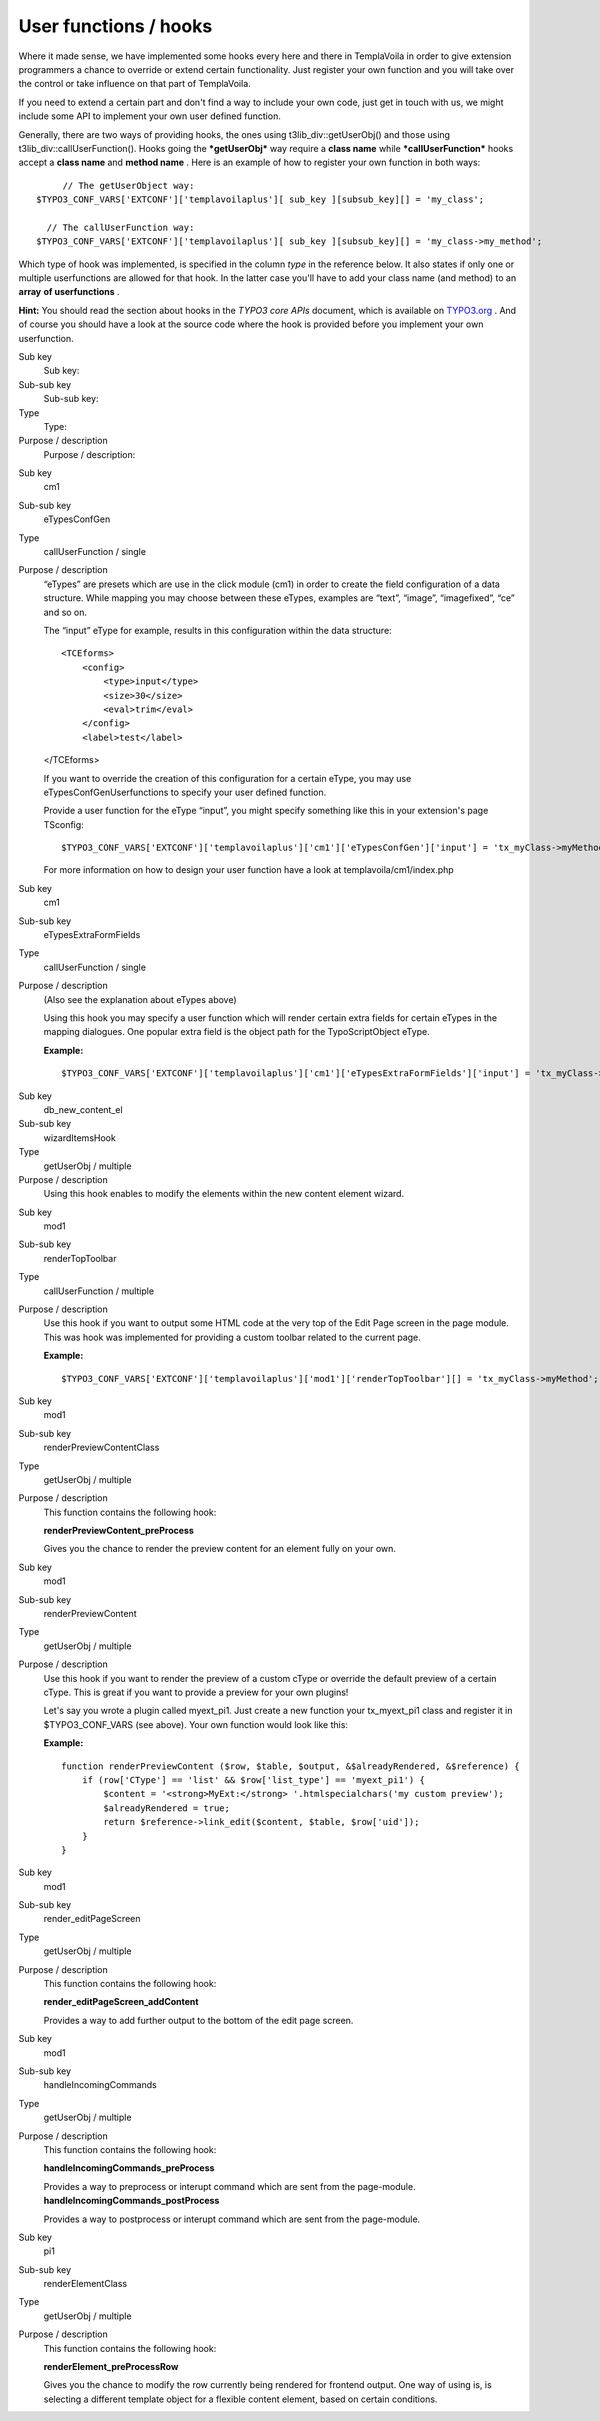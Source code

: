 

.. ==================================================
.. FOR YOUR INFORMATION
.. --------------------------------------------------
.. -*- coding: utf-8 -*- with BOM.

.. ==================================================
.. DEFINE SOME TEXTROLES
.. --------------------------------------------------
.. role::   underline
.. role::   typoscript(code)
.. role::   ts(typoscript)
   :class:  typoscript
.. role::   php(code)


User functions / hooks
^^^^^^^^^^^^^^^^^^^^^^

Where it made sense, we have implemented some hooks every here and
there in TemplaVoila in order to give extension programmers a chance
to override or extend certain functionality. Just register your own
function and you will take over the control or take influence on that
part of TemplaVoila.

If you need to extend a certain part and don't find a way to include
your own code, just get in touch with us, we might include some API to
implement your own user defined function.

Generally, there are two ways of providing hooks, the ones using
t3lib\_div::getUserObj() and those using
t3lib\_div::callUserFunction(). Hooks going the  ***getUserObj*** way
require a **class name** while ***callUserFunction*** hooks accept a
**class name** and **method name** . Here is an example of how to
register your own function in both ways:

::

        // The getUserObject way:
   $TYPO3_CONF_VARS['EXTCONF']['templavoilaplus'][ sub_key ][subsub_key][] = 'my_class';
   
     // The callUserFunction way:
   $TYPO3_CONF_VARS['EXTCONF']['templavoilaplus'][ sub_key ][subsub_key][] = 'my_class->my_method';

Which type of hook was implemented, is specified in the column  *type*
in the reference below. It also states if only one or multiple
userfunctions are allowed for that hook. In the latter case you'll
have to add your class name (and method) to an **array**  **of
userfunctions** .

**Hint:** You should read the section about hooks in the *TYPO3 core
APIs* document, which is available on `TYPO3.org
<http://typo3.org/documentation/document-library/Matrix/>`_ . And of
course you should have a look at the source code where the hook is
provided before you implement your own userfunction.

.. ### BEGIN~OF~TABLE ###

.. container:: table-row

   Sub key
         Sub key:
   
   Sub-sub key
         Sub-sub key:
   
   Type
         Type:
   
   Purpose / description
         Purpose / description:


.. container:: table-row

   Sub key
         cm1
   
   Sub-sub key
         eTypesConfGen
   
   Type
         callUserFunction / single
   
   Purpose / description
         “eTypes” are presets which are use in the click module (cm1) in order
         to create the field configuration of a data structure. While mapping
         you may choose between these eTypes, examples are “text”, “image”,
         “imagefixed”, “ce” and so on.
         
         The “input” eType for example, results in this configuration within
         the data structure:
         
         ::
         
            <TCEforms>
                <config>
                    <type>input</type>
                    <size>30</size>
                    <eval>trim</eval>
                </config>
                <label>test</label>
         
         </TCEforms>
         
         If you want to override the creation of this configuration for a
         certain eType, you may use eTypesConfGenUserfunctions to specify your
         user defined function.
         
         Provide a user function for the eType “input”, you might specify
         something like this in your extension's page TSconfig:
         
         ::
         
            $TYPO3_CONF_VARS['EXTCONF']['templavoilaplus']['cm1']['eTypesConfGen']['input'] = 'tx_myClass->myMethod'
         
         For more information on how to design your user function have a look
         at templavoila/cm1/index.php


.. container:: table-row

   Sub key
         cm1
   
   Sub-sub key
         eTypesExtraFormFields
   
   Type
         callUserFunction / single
   
   Purpose / description
         (Also see the explanation about eTypes above)
         
         Using this hook you may specify a user function which will render
         certain extra fields for certain eTypes in the mapping dialogues. One
         popular extra field is the object path for the TypoScriptObject eType.
         
         **Example:**
         
         ::
         
            $TYPO3_CONF_VARS['EXTCONF']['templavoilaplus']['cm1']['eTypesExtraFormFields']['input'] = 'tx_myClass->myMethod';


.. container:: table-row

   Sub key
         db\_new\_content\_el
   
   Sub-sub key
         wizardItemsHook
   
   Type
         getUserObj / multiple
   
   Purpose / description
         Using this hook enables to modify the elements within the new content
         element wizard.


.. container:: table-row

   Sub key
         mod1
   
   Sub-sub key
         renderTopToolbar
   
   Type
         callUserFunction / multiple
   
   Purpose / description
         Use this hook if you want to output some HTML code at the very top of
         the Edit Page screen in the page module. This was hook was implemented
         for providing a custom toolbar related to the current page.
         
         **Example:**
         
         ::
         
            $TYPO3_CONF_VARS['EXTCONF']['templavoilaplus']['mod1']['renderTopToolbar'][] = 'tx_myClass->myMethod';


.. container:: table-row

   Sub key
         mod1
   
   Sub-sub key
         renderPreviewContentClass
   
   Type
         getUserObj / multiple
   
   Purpose / description
         This function contains the following hook:
         
         **renderPreviewContent\_preProcess**
         
         Gives you the chance to render the preview content for an element
         fully on your own.


.. container:: table-row

   Sub key
         mod1
   
   Sub-sub key
         renderPreviewContent
   
   Type
         getUserObj / multiple
   
   Purpose / description
         Use this hook if you want to render the preview of a custom cType or
         override the default preview of a certain cType. This is great if you
         want to provide a preview for your own plugins!
         
         Let's say you wrote a plugin called myext\_pi1. Just create a new
         function your tx\_myext\_pi1 class and register it in
         $TYPO3\_CONF\_VARS (see above). Your own function would look like
         this:
         
         **Example:**
         
         ::
         
            function renderPreviewContent ($row, $table, $output, &$alreadyRendered, &$reference) {
                if (row['CType'] == 'list' && $row['list_type'] == 'myext_pi1') {
                    $content = '<strong>MyExt:</strong> '.htmlspecialchars('my custom preview');
                    $alreadyRendered = true;
                    return $reference->link_edit($content, $table, $row['uid']);
                }
            }


.. container:: table-row

   Sub key
         mod1
   
   Sub-sub key
         render\_editPageScreen
   
   Type
         getUserObj / multiple
   
   Purpose / description
         This function contains the following hook:
         
         **render\_editPageScreen\_addContent**
         
         Provides a way to add further output to the bottom of the edit page
         screen.


.. container:: table-row

   Sub key
         mod1
   
   Sub-sub key
         handleIncomingCommands
   
   Type
         getUserObj / multiple
   
   Purpose / description
         This function contains the following hook:
         
         **handleIncomingCommands\_preProcess**
         
         Provides a way to preprocess or interupt command which are sent from
         the page-module. **handleIncomingCommands\_postProcess**
         
         Provides a way to postprocess or interupt command which are sent from
         the page-module.


.. container:: table-row

   Sub key
         pi1
   
   Sub-sub key
         renderElementClass
   
   Type
         getUserObj / multiple
   
   Purpose / description
         This function contains the following hook:
         
         **renderElement\_preProcessRow**
         
         Gives you the chance to modify the row currently being rendered for
         frontend output. One way of using is, is selecting a different
         template object for a flexible content element, based on certain
         conditions.


.. ###### END~OF~TABLE ######

